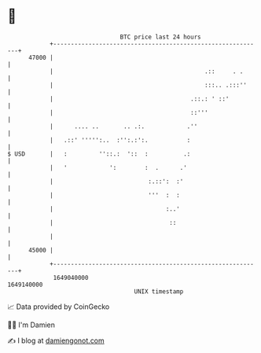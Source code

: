 * 👋

#+begin_example
                                   BTC price last 24 hours                    
               +------------------------------------------------------------+ 
         47000 |                                                            | 
               |                                           .::     . .      | 
               |                                           :::.. .:::''     | 
               |                                       .::.: ' ::'          | 
               |                                       ::'''                | 
               |      .... ..       .. .:.            .''                   | 
               |   .::' ''''':..  :'':.:':.           :                     | 
   $ USD       |   :         ''::.:  '::  :          .:                     | 
               |   '            ':        :  .      .'                      | 
               |                           :.::':  :'                       | 
               |                           '''  :  :                        | 
               |                                :..'                        | 
               |                                 ::                         | 
               |                                                            | 
         45000 |                                                            | 
               +------------------------------------------------------------+ 
                1649040000                                        1649140000  
                                       UNIX timestamp                         
#+end_example
📈 Data provided by CoinGecko

🧑‍💻 I'm Damien

✍️ I blog at [[https://www.damiengonot.com][damiengonot.com]]
